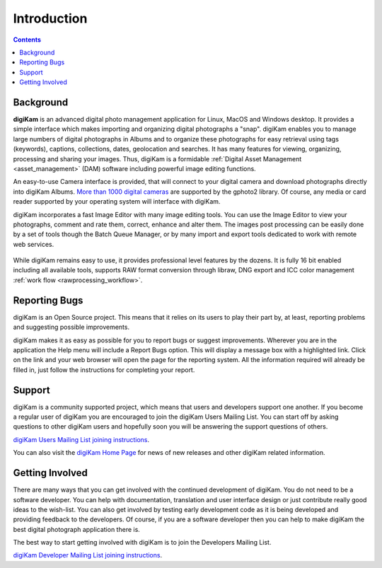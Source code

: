 .. meta::
   :description: Introduction to digiKam Photo Management Program
   :keywords: digiKam, documentation, user manual, photo management, open source, free, learn, easy

.. metadata-placeholder

   :authors: - Gilles Caulier <caulier dot gilles at gmail dot com>

   :license: Creative Commons License SA 4.0

.. _introduction_root:

Introduction
============

.. contents::

Background
----------

**digiKam** is an advanced digital photo management application for Linux, MacOS and Windows desktop. It provides a simple interface which makes importing and organizing digital photographs a "snap". digiKam enables you to manage large numbers of digital photographs in Albums and to organize these photographs for easy retrieval using tags (keywords), captions, collections, dates, geolocation and searches. It has many features for viewing, organizing, processing and sharing your images. Thus, digiKam is a formidable :ref:`Digital Asset Management <asset_management>` (DAM) software including powerful image editing functions.

An easy-to-use Camera interface is provided, that will connect to your digital camera and download photographs directly into digiKam Albums. `More than 1000 digital cameras <http://www.gphoto.org/proj/libgphoto2/support.php>`_ are supported by the gphoto2 library. Of course, any media or card reader supported by your operating system will interface with digiKam.

digiKam incorporates a fast Image Editor with many image editing tools. You can use the Image Editor to view your photographs, comment and rate them, correct, enhance and alter them. The images post processing can be easily done by a set of tools though the Batch Queue Manager, or by many import and export tools dedicated to work with remote web services. 

.. figure:: images/tools_interface.png

While digiKam remains easy to use, it provides professional level features by the dozens. It is fully 16 bit enabled including all available tools, supports RAW format conversion through libraw, DNG export and ICC color management :ref:`work flow <rawprocessing_workflow>`. 

Reporting Bugs
--------------

digiKam is an Open Source project. This means that it relies on its users to play their part by, at least, reporting problems and suggesting possible improvements.

digiKam makes it as easy as possible for you to report bugs or suggest improvements. Wherever you are in the application the Help menu will include a Report Bugs option. This will display a message box with a highlighted link. Click on the link and your web browser will open the page for the reporting system. All the information required will already be filled in, just follow the instructions for completing your report.

Support
-------

digiKam is a community supported project, which means that users and developers support one another. If you become a regular user of digiKam you are encouraged to join the digiKam Users Mailing List. You can start off by asking questions to other digiKam users and hopefully soon you will be answering the support questions of others.

`digiKam Users Mailing List joining instructions <https://mail.kde.org/mailman/listinfo/digikam-users>`_.

You can also visit the `digiKam Home Page <https://www.digikam.org/>`_ for news of new releases and other digiKam related information.

Getting Involved
----------------

There are many ways that you can get involved with the continued development of digiKam. You do not need to be a software developer. You can help with documentation, translation and user interface design or just contribute really good ideas to the wish-list. You can also get involved by testing early development code as it is being developed and providing feedback to the developers. Of course, if you are a software developer then you can help to make digiKam the best digital photograph application there is.

The best way to start getting involved with digiKam is to join the Developers Mailing List.

`digiKam Developer Mailing List joining instructions <https://mail.kde.org/mailman/listinfo/digikam-devel>`_.

